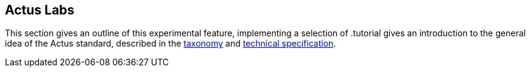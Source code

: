 [#actus-labs]
== Actus Labs

This section gives an outline of this experimental feature, implementing a selection of .tutorial gives an introduction to the general idea of the Actus standard, described in the 
https://www.actusfrf.org/taxonomy[taxonomy] and 
https://www.actusfrf.org/techspecs[technical specification].

